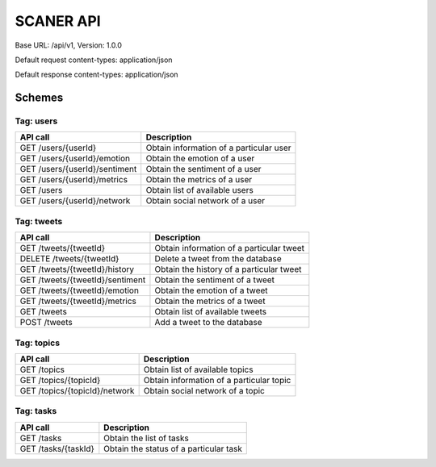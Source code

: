 SCANER API
==========

Base URL: /api/v1, Version: 1.0.0

Default request content-types: application/json

Default response content-types: application/json

Schemes
-------

Tag: users
~~~~~~~~~~

+---------------------------------------------+-----------------------------------------+
| API call                                    | Description                             |
+=============================================+=========================================+
| GET /users/{userId}                         | Obtain information of a particular user |
+---------------------------------------------+-----------------------------------------+
| GET /users/{userId}/emotion                 | Obtain the emotion of a user            |
+---------------------------------------------+-----------------------------------------+
| GET /users/{userId}/sentiment               | Obtain the sentiment of a user          |
+---------------------------------------------+-----------------------------------------+
| GET /users/{userId}/metrics                 | Obtain the metrics of a user            |
+---------------------------------------------+-----------------------------------------+
| GET /users                                  | Obtain list of available users          |
+---------------------------------------------+-----------------------------------------+
| GET /users/{userId}/network                 | Obtain social network of a user         |
+---------------------------------------------+-----------------------------------------+

Tag: tweets
~~~~~~~~~~~

+---------------------------------------------+------------------------------------------+
| API call                                    | Description                              |
+=============================================+==========================================+
| GET /tweets/{tweetId}                       | Obtain information of a particular tweet |
+---------------------------------------------+------------------------------------------+
| DELETE /tweets/{tweetId}                    | Delete a tweet from the database         |
+---------------------------------------------+------------------------------------------+
| GET /tweets/{tweetId}/history               | Obtain the history of a particular tweet |
+---------------------------------------------+------------------------------------------+
| GET /tweets/{tweetId}/sentiment             | Obtain the sentiment of a tweet          |
+---------------------------------------------+------------------------------------------+
| GET /tweets/{tweetId}/emotion               | Obtain the emotion of a tweet            |
+---------------------------------------------+------------------------------------------+
| GET /tweets/{tweetId}/metrics               | Obtain the metrics of a tweet            |
+---------------------------------------------+------------------------------------------+
| GET /tweets                                 | Obtain list of available tweets          |
+---------------------------------------------+------------------------------------------+
| POST /tweets                                | Add a tweet to the database              |
+---------------------------------------------+------------------------------------------+

Tag: topics
~~~~~~~~~~~

+---------------------------------------------+------------------------------------------+
| API call                                    | Description                              |
+=============================================+==========================================+
| GET /topics                                 | Obtain list of available topics          |
+---------------------------------------------+------------------------------------------+
| GET /topics/{topicId}                       | Obtain information of a particular topic |
+---------------------------------------------+------------------------------------------+
| GET /topics/{topicId}/network               | Obtain social network of a topic         |
+---------------------------------------------+------------------------------------------+

Tag: tasks
~~~~~~~~~~

+---------------------------------------------+------------------------------------------+
| API call                                    | Description                              |
+=============================================+==========================================+
| GET /tasks                                  | Obtain the list of tasks                 |
+---------------------------------------------+------------------------------------------+
| GET /tasks/{taskId}                         | Obtain the status of a particular task   |
+---------------------------------------------+------------------------------------------+



